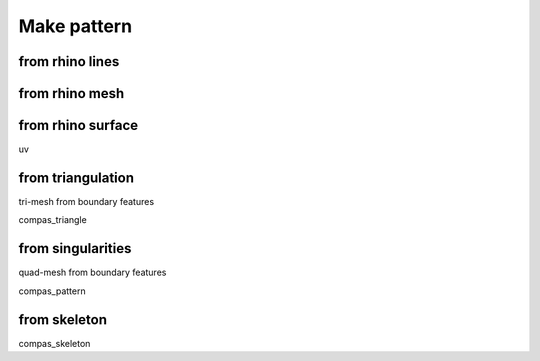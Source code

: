 .. _make_pattern:

********************************************************************************
Make pattern
********************************************************************************


from rhino lines
================


from rhino mesh
===============


from rhino surface
==================

uv


from triangulation
==================

tri-mesh from boundary features

compas_triangle


from singularities
==================

quad-mesh from boundary features

compas_pattern


from skeleton
=============

compas_skeleton
